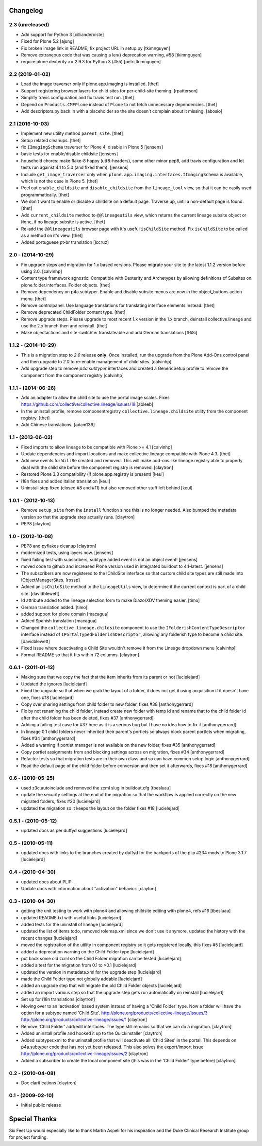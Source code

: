 Changelog
=========

2.3 (unreleased)
----------------

- Add support for Python 3
  [cillianderoiste]

- Fixed for Plone 5.2
  [ajung]

- Fix broken image link in README, fix project URL in setup.py
  [tkimnguyen]

- Remove extraneous code that was causing a len() deprecation warning, #58
  [tkimnguyen]
  
- require plone.dexterity >= 2.9.3 for Python 3 (#55)
  [petri,tkimnguyen]

2.2 (2019-01-02)
----------------

- Load the image traverser only if plone.app.imaging is installed.
  [thet]

- Support registering browser layers for child sites for per-child-site theming.
  [rpatterson]

- Simplify travis configuration and fix travis test run.
  [thet]

- Depend on ``Products.CMFPlone`` instead of ``Plone`` to not fetch unnecessary dependencies.
  [thet]

- Add descriptors.py back in with a placeholder so the site doesn't complain about it missing.
  [abosio]


2.1 (2016-10-03)
----------------

- Implement new utility method ``parent_site``.
  [thet]

- Setup related cleanups.
  [thet]

- fix ``IImagingSchema`` traverser for Plone 4, disable in Plone 5
  [jensens]

- basic tests for enable/disable childsite
  [jensens]

- household chores: make flake-8 happy (utf8-headers), some other minor pep8,
  add travis configuration and let tests run against 4.1 to 5.0 (and fixed
  them).
  [jensens]

- Include ``get_image_traverser`` only when
  ``plone.app.imaging.interfaces.IImagingSchema`` is available, which is not
  the case in Plone 5.
  [thet]

- Peel out ``enable_childsite`` and ``disable_childsite`` from the
  ``lineage_tool`` view, so that it can be easily used programmatically.
  [thet]

- We don't want to enable or disable a childsite on a default page. Traverse up,
  until a non-default page is found.
  [thet]

- Add ``current_childsite`` method to ``@@lineageutils`` view, which returns
  the current lineage subsite object or ``None``, if no lineage subsite is
  active.
  [thet]

- Re-add the ``@@lineageutils`` browser page with it's useful ``isChildSite``
  method. Fix ``isChildSite`` to be called as a method on it's view.
  [thet]

- Added portuguese pt-br translation
  [lccruz]


2.0 - (2014-10-29)
------------------

- Fix upgrade steps and migration for 1.x based versions. Please migrate your
  site to the latest 1.1.2 version before using 2.0.
  [calvinhp]

- Content type framework agnostic: Compatible with Dexterity and Archetypes by
  allowing definitions of Subsites on plone.folder.interfaces.IFolder objects.
  [thet]

- Remove dependency on p4a.subtyper. Enable and disable subsite menus are now
  in the object_buttons action menu.
  [thet]

- Remove controlpanel. Use language translations for translating interface
  elements instead.
  [thet]

- Remove deprecated ChildFolder content type.
  [thet]

- Remove upgrade steps. Please upgrade to most recent 1.x version in the 1.x
  branch, deinstall collective.lineage and use the 2.x branch then and
  reinstall.
  [thet]

- Make objectactions and site-switchter translateable and add German
  translations [fRiSi]


1.1.2 - (2014-10-29)
--------------------

- This is a migration step to `2.0` release **only**. Once installed,
  run the upgrade from the Plone Add-Ons control panel and then upgrade
  to `2.0` to re-enable management of child sites.
  [calvinhp]

- Add upgrade step to remove `p4a.subtyper` interfaces and created a
  GenericSetup profile to remove the component from the component registry
  [calvinhp]


1.1.1 - (2014-06-26)
--------------------

- Add an adapter to allow the child site to use the portal image
  scales. Fixes https://github.com/collective/collective.lineage/issues/18
  [ableeb]

- In the uninstall profile, remove componentregistry
  ``collective.lineage.childsite`` utility from the component registry.
  [thet]

- Add Chinese translations.
  [adam139]

1.1 - (2013-06-02)
------------------

- Fixed imports to allow lineage to be compatible with
  Plone >= 4.1
  [calvinhp]

- Update dependencies and import locations and make
  collective.lineage compatible with Plone 4.3.
  [thet]

- Add new events for ``WillBe`` created and removed. This will make
  add-ons like lineage.registry able to properly deal with the child
  site before the component registry is removed.
  [claytron]

- Restored Plone 3.3 compatibility (if plone.app.registry is present)
  [keul]

- i18n fixes and added italian translation
  [keul]

- Uninstall step fixed (closed #8 and #11) but also removed other stuff
  left behind
  [keul]

1.0.1 - (2012-10-13)
--------------------

- Remove ``setup_site`` from the ``install`` function since this is no
  longer needed. Also bumped the metadata version so that the upgrade
  step actually runs.
  [claytron]

- PEP8
  [clayton]

1.0 - (2012-10-08)
------------------

- PEP8 and pyflakes cleanup
  [claytron]

- modernized tests, using layers now.
  [jensens]

- fixed failing test with subscribers, subtype added event is not an object
  event!
  [jensens]

- moved code to github and increased Plone version used in integrated buildout
  to 4.1-latest.
  [jensens]

- The subscribers are now registered to the IChildSite interface so
  that custom child site types are still made into IObjectManagerSites.
  [rossp]

- Added an ``isChildSite`` method to the ``LineageUtils`` view, to determine if
  the current context is part of a child site.
  [davidblewett]

- Id attribute added to the lineage selection form to make Diazo/XDV theming
  easier.
  [timo]

- German translation added.
  [timo]

- added support for plone domain
  [macagua]

- Added Spanish translation
  [macagua]

- Changed the ``collective.lineage.childsite`` component to use the
  ``IFolderishContentTypeDescriptor`` interface instead of
  ``IPortalTypedFolderishDescriptor``, allowing any folderish type to become
  a child site.
  [davidblewett]

- Fixed issue where deactivating a Child Site wouldn't remove it from the
  Lineage dropdown menu
  [calvinhp]

- Format README so that it fits within 72 columns.
  [claytron]


0.6.1 - (2011-01-12)
--------------------

- Making sure that we copy the fact that the item inherits from its parent or not
  [lucielejard]

- Updated the ignores
  [lucielejard]

- Fixed the upgrade so that when we grab the layout of a folder, it does not
  get it using acquisition if it doesn't have one, fixes #18
  [lucielejard]

- Copy over sharing settings from child folder to new folder, fixes #38
  [anthonygerrard]

- Fix by not renaming the child folder, instead create new folder with temp
  id and rename that to the child folder id after the child folder has been
  deleted, fixes #37
  [anthonygerrard]

- Adding a failing test case for #37 here as it is a serious bug but I have
  no idea how to fix it
  [anthonygerrard]

- In lineage 0.1 child folders never inherited their parent's portlets so
  always block parent portlets when migrating, fixes #34
  [anthonygerrard]

- Added a warning if portlet manager is not available on the new folder,
  fixes #35
  [anthonygerrard]

- Copy portlet assignments from and blocking settings across on migration,
  fixes #34
  [anthonygerrard]

- Refactor tests so that migration tests are in their own class and so can
  have common setup logic
  [anthonygerrard]

- Read the default page of the child folder before conversion and then set
  it afterwards, fixes #18
  [anthonygerrard]


0.6 - (2010-05-25)
------------------

- used z3c.autoinclude and removed the zcml slug in buildout.cfg
  [tbesluau]

- update the security settings at the end of the migration so
  that the workflow is applied correctly on the new migrated
  folders, fixes #20
  [lucielejard]

- updated the migration so it keeps the layout on the folder
  fixes #18
  [lucielejard]


0.5.1 - (2010-05-12)
--------------------

- updated docs as per duffyd suggestions
  [lucielejard]


0.5 - (2010-05-11)
------------------

- updated docs with links to the branches created by
  duffyd for the backports of the plip #234 mods to
  Plone 3.1.7
  [lucielejard]


0.4 - (2010-04-30)
------------------

- updated docs about PLIP

- Update docs with information about "activation" behavior.
  [clayton]


0.3 - (2010-04-30)
------------------

- getting the unit testing to work with plone4 and allowing
  childsite editing with plone4, refs #16 [tbesluau]

- updated README.txt with useful links [lucielejard]

- added tests for the uninstall of lineage [lucielejard]

- updated the list of items todo, removed rolemap.xml since
  we don't use it anymore, updated the history with the recent
  changes [lucielejard]

- moved the registration of the utility in component registry so
  it gets registered locally, this fixes #5 [lucielejard]

- added a deprecation warning on the Child Folder type
  [lucielejard]

- put back some old zcml so the Child Folder migration can be tested
  [lucielejard]

- added a test for the migration from 0.1 to >0.1
  [lucielejard]

- updated the version in metadata.xml for the upgrade step
  [lucielejard]

- made the Child Folder type not globally addable
  [lucielejard]

- added an upgrade step that will migrate the old Child Folder objects
  [lucielejard]

- added an import various step so that the upgrade step gets run
  automatically on reinstall
  [lucielejard]

- Set up for i18n translations
  [claytron]

- Moving over to an 'activation' based system instead of having a
  'Child Folder' type.  Now a folder will have the option for a
  subtype named 'Child Site'.
  http://plone.org/products/collective-lineage/issues/3
  http://plone.org/products/collective-lineage/issues/1
  [claytron]

- Remove 'Child Folder' add/edit interfaces.  The type still remains
  so that we can do a migration.
  [claytron]

- Added uninstall profile and hooked it up to the Quickinstaller
  [claytron]

- Added subtyper.xml to the uninstall profile that will deactivate
  all 'Child Sites' in the portal.  This depends on p4a.subtyper
  code that has not yet been released.  This also solves the
  export/import issue
  http://plone.org/products/collective-lineage/issues/2
  [claytron]

- Added a subscriber to create the local component site (this was
  in the 'Child Folder' type before)
  [claytron]


0.2 - (2010-04-08)
------------------

- Doc clarifications
  [claytron]


0.1 - (2009-02-10)
------------------

- Initial public release


Special Thanks
==============

Six Feet Up would especially like to thank Martin Aspeli for his
inspiration and the Duke Clinical Research Institute group for project
funding.
